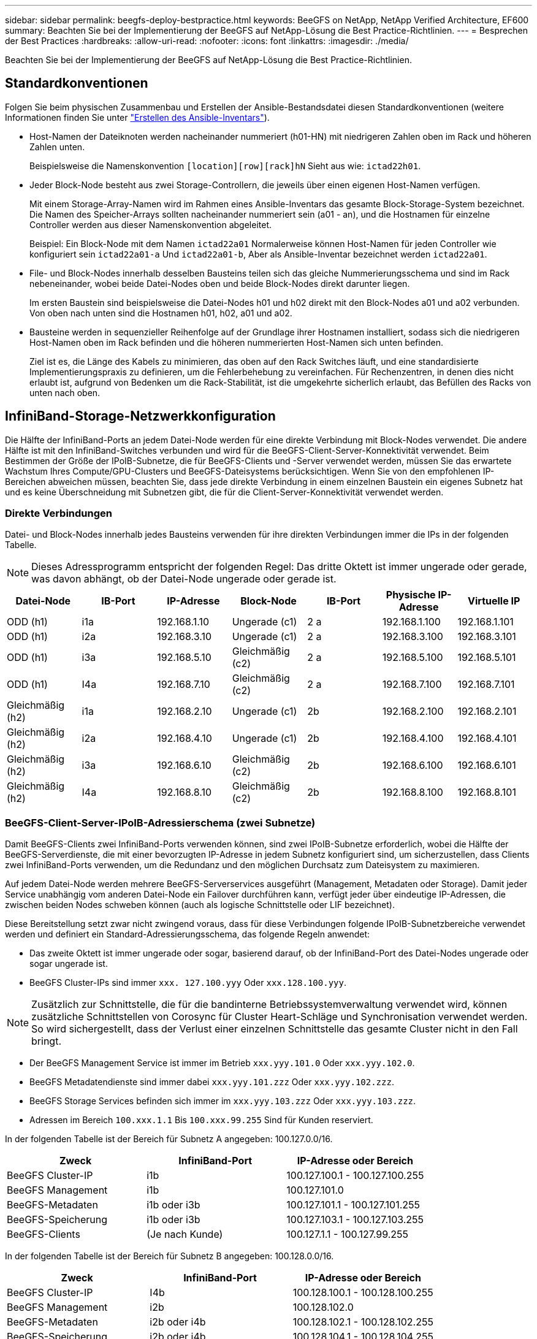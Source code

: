 ---
sidebar: sidebar 
permalink: beegfs-deploy-bestpractice.html 
keywords: BeeGFS on NetApp, NetApp Verified Architecture, EF600 
summary: Beachten Sie bei der Implementierung der BeeGFS auf NetApp-Lösung die Best Practice-Richtlinien. 
---
= Besprechen der Best Practices
:hardbreaks:
:allow-uri-read: 
:nofooter: 
:icons: font
:linkattrs: 
:imagesdir: ./media/


[role="lead"]
Beachten Sie bei der Implementierung der BeeGFS auf NetApp-Lösung die Best Practice-Richtlinien.



== Standardkonventionen

Folgen Sie beim physischen Zusammenbau und Erstellen der Ansible-Bestandsdatei diesen Standardkonventionen (weitere Informationen finden Sie unter link:beegfs-deploy-beegfs-general-config.html["Erstellen des Ansible-Inventars"]).

* Host-Namen der Dateiknoten werden nacheinander nummeriert (h01-HN) mit niedrigeren Zahlen oben im Rack und höheren Zahlen unten.
+
Beispielsweise die Namenskonvention `[location][row][rack]hN` Sieht aus wie: `ictad22h01`.

* Jeder Block-Node besteht aus zwei Storage-Controllern, die jeweils über einen eigenen Host-Namen verfügen.
+
Mit einem Storage-Array-Namen wird im Rahmen eines Ansible-Inventars das gesamte Block-Storage-System bezeichnet. Die Namen des Speicher-Arrays sollten nacheinander nummeriert sein (a01 - an), und die Hostnamen für einzelne Controller werden aus dieser Namenskonvention abgeleitet.

+
Beispiel: Ein Block-Node mit dem Namen `ictad22a01` Normalerweise können Host-Namen für jeden Controller wie konfiguriert sein `ictad22a01-a` Und `ictad22a01-b`, Aber als Ansible-Inventar bezeichnet werden `ictad22a01`.

* File- und Block-Nodes innerhalb desselben Bausteins teilen sich das gleiche Nummerierungsschema und sind im Rack nebeneinander, wobei beide Datei-Nodes oben und beide Block-Nodes direkt darunter liegen.
+
Im ersten Baustein sind beispielsweise die Datei-Nodes h01 und h02 direkt mit den Block-Nodes a01 und a02 verbunden. Von oben nach unten sind die Hostnamen h01, h02, a01 und a02.

* Bausteine werden in sequenzieller Reihenfolge auf der Grundlage ihrer Hostnamen installiert, sodass sich die niedrigeren Host-Namen oben im Rack befinden und die höheren nummerierten Host-Namen sich unten befinden.
+
Ziel ist es, die Länge des Kabels zu minimieren, das oben auf den Rack Switches läuft, und eine standardisierte Implementierungspraxis zu definieren, um die Fehlerbehebung zu vereinfachen. Für Rechenzentren, in denen dies nicht erlaubt ist, aufgrund von Bedenken um die Rack-Stabilität, ist die umgekehrte sicherlich erlaubt, das Befüllen des Racks von unten nach oben.





== InfiniBand-Storage-Netzwerkkonfiguration

Die Hälfte der InfiniBand-Ports an jedem Datei-Node werden für eine direkte Verbindung mit Block-Nodes verwendet. Die andere Hälfte ist mit den InfiniBand-Switches verbunden und wird für die BeeGFS-Client-Server-Konnektivität verwendet. Beim Bestimmen der Größe der IPoIB-Subnetze, die für BeeGFS-Clients und -Server verwendet werden, müssen Sie das erwartete Wachstum Ihres Compute/GPU-Clusters und BeeGFS-Dateisystems berücksichtigen. Wenn Sie von den empfohlenen IP-Bereichen abweichen müssen, beachten Sie, dass jede direkte Verbindung in einem einzelnen Baustein ein eigenes Subnetz hat und es keine Überschneidung mit Subnetzen gibt, die für die Client-Server-Konnektivität verwendet werden.



=== Direkte Verbindungen

Datei- und Block-Nodes innerhalb jedes Bausteins verwenden für ihre direkten Verbindungen immer die IPs in der folgenden Tabelle.


NOTE: Dieses Adressprogramm entspricht der folgenden Regel: Das dritte Oktett ist immer ungerade oder gerade, was davon abhängt, ob der Datei-Node ungerade oder gerade ist.

|===
| Datei-Node | IB-Port | IP-Adresse | Block-Node | IB-Port | Physische IP-Adresse | Virtuelle IP 


| ODD (h1) | i1a | 192.168.1.10 | Ungerade (c1) | 2 a | 192.168.1.100 | 192.168.1.101 


| ODD (h1) | i2a | 192.168.3.10 | Ungerade (c1) | 2 a | 192.168.3.100 | 192.168.3.101 


| ODD (h1) | i3a | 192.168.5.10 | Gleichmäßig (c2) | 2 a | 192.168.5.100 | 192.168.5.101 


| ODD (h1) | I4a | 192.168.7.10 | Gleichmäßig (c2) | 2 a | 192.168.7.100 | 192.168.7.101 


| Gleichmäßig (h2) | i1a | 192.168.2.10 | Ungerade (c1) | 2b | 192.168.2.100 | 192.168.2.101 


| Gleichmäßig (h2) | i2a | 192.168.4.10 | Ungerade (c1) | 2b | 192.168.4.100 | 192.168.4.101 


| Gleichmäßig (h2) | i3a | 192.168.6.10 | Gleichmäßig (c2) | 2b | 192.168.6.100 | 192.168.6.101 


| Gleichmäßig (h2) | I4a | 192.168.8.10 | Gleichmäßig (c2) | 2b | 192.168.8.100 | 192.168.8.101 
|===


=== BeeGFS-Client-Server-IPoIB-Adressierschema (zwei Subnetze)

Damit BeeGFS-Clients zwei InfiniBand-Ports verwenden können, sind zwei IPoIB-Subnetze erforderlich, wobei die Hälfte der BeeGFS-Serverdienste, die mit einer bevorzugten IP-Adresse in jedem Subnetz konfiguriert sind, um sicherzustellen, dass Clients zwei InfiniBand-Ports verwenden, um die Redundanz und den möglichen Durchsatz zum Dateisystem zu maximieren.

Auf jedem Datei-Node werden mehrere BeeGFS-Serverservices ausgeführt (Management, Metadaten oder Storage). Damit jeder Service unabhängig vom anderen Datei-Node ein Failover durchführen kann, verfügt jeder über eindeutige IP-Adressen, die zwischen beiden Nodes schweben können (auch als logische Schnittstelle oder LIF bezeichnet).

Diese Bereitstellung setzt zwar nicht zwingend voraus, dass für diese Verbindungen folgende IPoIB-Subnetzbereiche verwendet werden und definiert ein Standard-Adressierungsschema, das folgende Regeln anwendet:

* Das zweite Oktett ist immer ungerade oder sogar, basierend darauf, ob der InfiniBand-Port des Datei-Nodes ungerade oder sogar ungerade ist.
* BeeGFS Cluster-IPs sind immer `xxx. 127.100.yyy` Oder `xxx.128.100.yyy`.



NOTE: Zusätzlich zur Schnittstelle, die für die bandinterne Betriebssystemverwaltung verwendet wird, können zusätzliche Schnittstellen von Corosync für Cluster Heart-Schläge und Synchronisation verwendet werden. So wird sichergestellt, dass der Verlust einer einzelnen Schnittstelle das gesamte Cluster nicht in den Fall bringt.

* Der BeeGFS Management Service ist immer im Betrieb `xxx.yyy.101.0` Oder `xxx.yyy.102.0`.
* BeeGFS Metadatendienste sind immer dabei `xxx.yyy.101.zzz` Oder `xxx.yyy.102.zzz`.
* BeeGFS Storage Services befinden sich immer im `xxx.yyy.103.zzz` Oder `xxx.yyy.103.zzz`.
* Adressen im Bereich `100.xxx.1.1` Bis `100.xxx.99.255` Sind für Kunden reserviert.


In der folgenden Tabelle ist der Bereich für Subnetz A angegeben: 100.127.0.0/16.

|===
| Zweck | InfiniBand-Port | IP-Adresse oder Bereich 


| BeeGFS Cluster-IP | i1b | 100.127.100.1 - 100.127.100.255 


| BeeGFS Management | i1b | 100.127.101.0 


| BeeGFS-Metadaten | i1b oder i3b | 100.127.101.1 - 100.127.101.255 


| BeeGFS-Speicherung | i1b oder i3b | 100.127.103.1 - 100.127.103.255 


| BeeGFS-Clients | (Je nach Kunde) | 100.127.1.1 - 100.127.99.255 
|===
In der folgenden Tabelle ist der Bereich für Subnetz B angegeben: 100.128.0.0/16.

|===
| Zweck | InfiniBand-Port | IP-Adresse oder Bereich 


| BeeGFS Cluster-IP | I4b | 100.128.100.1 - 100.128.100.255 


| BeeGFS Management | i2b | 100.128.102.0 


| BeeGFS-Metadaten | i2b oder i4b | 100.128.102.1 - 100.128.102.255 


| BeeGFS-Speicherung | i2b oder i4b | 100.128.104.1 - 100.128.104.255 


| BeeGFS-Clients | (Je nach Kunde) | 100.128.1.1 - 100.128.99.255 
|===

NOTE: In dieser NetApp Verified Architecture werden nicht alle IPs in den oben genannten Bereichen verwendet. Sie zeigen, wie IP-Adressen vorzugewiesen werden können, um eine einfache Erweiterung des Dateisystems mit einem konsistenten IP-Adressierungschema zu ermöglichen. In diesem Schema entsprechen BeeGFS-Datei-Knoten und Service-IDs dem vierten Oktett eines bekannten IP-Bereichs. Das Filesystem konnte bei Bedarf auf jeden Fall über 255 Nodes oder Services skaliert werden.
